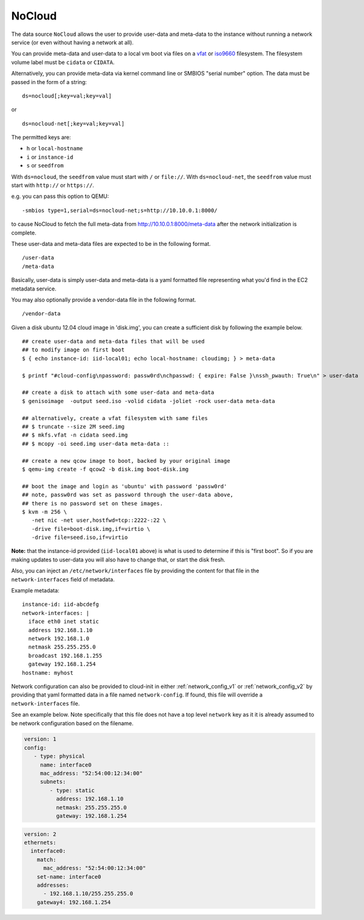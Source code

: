 .. _datasource_nocloud:

NoCloud
=======

The data source ``NoCloud`` allows the user to provide user-data and meta-data
to the instance without running a network service (or even without having a
network at all).

You can provide meta-data and user-data to a local vm boot via files on a
`vfat`_ or `iso9660`_ filesystem. The filesystem volume label must be
``cidata`` or ``CIDATA``.

Alternatively, you can provide meta-data via kernel command line or SMBIOS
"serial number" option. The data must be passed in the form of a string:

::

  ds=nocloud[;key=val;key=val]

or

::

  ds=nocloud-net[;key=val;key=val]

The permitted keys are:

- ``h`` or ``local-hostname``
- ``i`` or ``instance-id``
- ``s`` or ``seedfrom``

With ``ds=nocloud``, the ``seedfrom`` value must start with ``/`` or
``file://``.  With ``ds=nocloud-net``, the ``seedfrom`` value must start
with ``http://`` or ``https://``.

e.g. you can pass this option to QEMU:

::

  -smbios type=1,serial=ds=nocloud-net;s=http://10.10.0.1:8000/

to cause NoCloud to fetch the full meta-data from http://10.10.0.1:8000/meta-data
after the network initialization is complete.

These user-data and meta-data files are expected to be in the following format.

::

  /user-data
  /meta-data

Basically, user-data is simply user-data and meta-data is a yaml formatted file
representing what you'd find in the EC2 metadata service.

You may also optionally provide a vendor-data file in the following format.

::

  /vendor-data

Given a disk ubuntu 12.04 cloud image in 'disk.img', you can create a
sufficient disk by following the example below.

::

    ## create user-data and meta-data files that will be used
    ## to modify image on first boot
    $ { echo instance-id: iid-local01; echo local-hostname: cloudimg; } > meta-data

    $ printf "#cloud-config\npassword: passw0rd\nchpasswd: { expire: False }\nssh_pwauth: True\n" > user-data

    ## create a disk to attach with some user-data and meta-data
    $ genisoimage  -output seed.iso -volid cidata -joliet -rock user-data meta-data

    ## alternatively, create a vfat filesystem with same files
    ## $ truncate --size 2M seed.img
    ## $ mkfs.vfat -n cidata seed.img
    ## $ mcopy -oi seed.img user-data meta-data ::

    ## create a new qcow image to boot, backed by your original image
    $ qemu-img create -f qcow2 -b disk.img boot-disk.img

    ## boot the image and login as 'ubuntu' with password 'passw0rd'
    ## note, passw0rd was set as password through the user-data above,
    ## there is no password set on these images.
    $ kvm -m 256 \
       -net nic -net user,hostfwd=tcp::2222-:22 \
       -drive file=boot-disk.img,if=virtio \
       -drive file=seed.iso,if=virtio

**Note:** that the instance-id provided (``iid-local01`` above) is what is used
to determine if this is "first boot".  So if you are making updates to
user-data you will also have to change that, or start the disk fresh.

Also, you can inject an ``/etc/network/interfaces`` file by providing the
content for that file in the ``network-interfaces`` field of metadata.

Example metadata:

::

    instance-id: iid-abcdefg
    network-interfaces: |
      iface eth0 inet static
      address 192.168.1.10
      network 192.168.1.0
      netmask 255.255.255.0
      broadcast 192.168.1.255
      gateway 192.168.1.254
    hostname: myhost


Network configuration can also be provided to cloud-init in either
:ref:`network_config_v1` or :ref:`network_config_v2` by providing that
yaml formatted data in a file named ``network-config``.  If found,
this file will override a ``network-interfaces`` file.

See an example below.  Note specifically that this file does not
have a top level ``network`` key as it it is already assumed to
be network configuration based on the filename.

.. code:: yaml

  version: 1
  config:
     - type: physical
       name: interface0
       mac_address: "52:54:00:12:34:00"
       subnets:
          - type: static
            address: 192.168.1.10
            netmask: 255.255.255.0
            gateway: 192.168.1.254


.. code:: yaml

  version: 2
  ethernets:
    interface0:
      match:
        mac_address: "52:54:00:12:34:00"
      set-name: interface0
      addresses:
        - 192.168.1.10/255.255.255.0
      gateway4: 192.168.1.254


.. _iso9660: https://en.wikipedia.org/wiki/ISO_9660
.. _vfat: https://en.wikipedia.org/wiki/File_Allocation_Table
.. vi: textwidth=78
